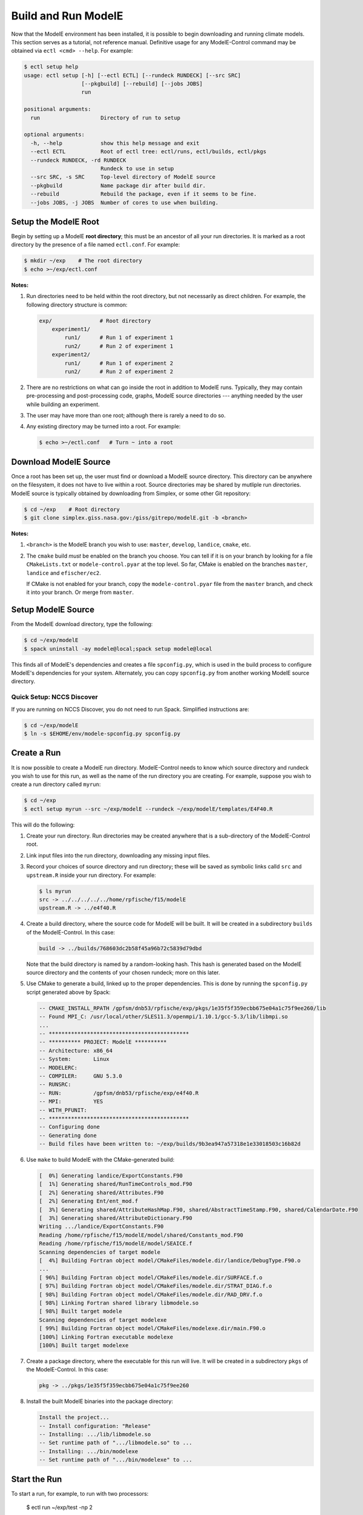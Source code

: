 Build and Run ModelE
=============================

Now that the ModelE environment has been installed, it is possible to
begin downloading and running climate models.  This section serves as a tutorial, not reference manual.  Definitive usage for any ModelE-Control command may be obtained via ``ectl <cmd> --help``.  For example:

.. code-block:: console

   $ ectl setup help
   usage: ectl setup [-h] [--ectl ECTL] [--rundeck RUNDECK] [--src SRC]
                     [--pkgbuild] [--rebuild] [--jobs JOBS]
                     run

   positional arguments:
     run                   Directory of run to setup

   optional arguments:
     -h, --help            show this help message and exit
     --ectl ECTL           Root of ectl tree: ectl/runs, ectl/builds, ectl/pkgs
     --rundeck RUNDECK, -rd RUNDECK
                           Rundeck to use in setup
     --src SRC, -s SRC     Top-level directory of ModelE source
     --pkgbuild            Name package dir after build dir.
     --rebuild             Rebuild the package, even if it seems to be fine.
     --jobs JOBS, -j JOBS  Number of cores to use when building.


Setup the ModelE Root
---------------------

Begin by setting up a ModelE **root directory**; this must be an ancestor of
all your run directories.  It is marked as a root directory by the
presence of a file named ``ectl.conf``.  For example:

.. code-block:: console

   $ mkdir ~/exp    # The root directory
   $ echo >~/exp/ectl.conf

**Notes:**

#. Run directories need to be held within the root directory, but not
   necessarily as direct children.  For example, the following
   directory structure is common:

   .. code-block:: console

      exp/               # Root directory
          experiment1/
              run1/      # Run 1 of experiment 1
              run2/      # Run 2 of experiment 1
          experiment2/
              run1/      # Run 1 of experiment 2
              run2/      # Run 2 of experiment 2

#. There are no restrictions on what can go inside the root in
   addition to ModelE runs.  Typically, they may contain
   pre-processing and post-processing code, graphs, ModelE source
   directories --- anything needed by the user while building an
   experiment.

#. The user may have more than one root; although there is rarely a
   need to do so.

#. Any existing directory may be turned into a root.  For example:

   .. code-block:: console

      $ echo >~/ectl.conf   # Turn ~ into a root



Download ModelE Source
----------------------

Once a root has been set up, the user must find or download a ModelE
source directory.  This directory can be anywhere on the filesystem,
it does not have to live within a root.  Source directories may be
shared by mutliple run directories.  ModelE source is typically
obtained by downloading from Simplex, or some other Git repository:

.. code-block:: console

   $ cd ~/exp    # Root directory
   $ git clone simplex.giss.nasa.gov:/giss/gitrepo/modelE.git -b <branch>

**Notes:**

#. ``<branch>`` is the ModelE branch you wish to use: ``master``,
   ``develop``, ``landice``, ``cmake``, etc.

#. The ``cmake`` build *must* be enabled on the branch you choose.
   You can tell if it is on your branch by looking for a file
   ``CMakeLists.txt`` or ``modele-control.pyar`` at the top level.  So
   far, CMake is enabled on the branches ``master``, ``landice`` and
   ``efischer/ec2``.

   If CMake is not enabled for your branch, copy the
   ``modele-control.pyar`` file from the ``master`` branch, and check
   it into your branch.  Or merge from ``master``.


Setup ModelE Source
-------------------

From the ModelE download directory, type the following:

.. code-block:: console

   $ cd ~/exp/modelE
   $ spack uninstall -ay modele@local;spack setup modele@local

This finds all of ModelE's dependencies and creates a file
``spconfig.py``, which is used in the build process to configure
ModelE's dependencies for your system.  Alternately, you can copy
``spconfig.py`` from another working ModelE source directory.

Quick Setup: NCCS Discover
^^^^^^^^^^^^^^^^^^^^^^^^^^

If you are running on NCCS Discover, you do not need to run Spack.
Simplified instructions are:

.. code-block:: console

   $ cd ~/exp/modelE
   $ ln -s $EHOME/env/modele-spconfig.py spconfig.py

Create a Run
------------

It is now possible to create a ModelE run directory.  ModelE-Control
needs to know which source directory and rundeck you wish to use for
this run, as well as the name of the run directory you are creating.
For example, suppose you wish to create a run directory called
``myrun``:

.. code-block:: console

   $ cd ~/exp
   $ ectl setup myrun --src ~/exp/modelE --rundeck ~/exp/modelE/templates/E4F40.R

This will do the following:

#. Create your run directory.  Run directories may be created anywhere
   that is a sub-directory of the ModelE-Control root.

#. Link input files into the run directory, downloading any missing
   input files.

#. Record your choices of source directory and run directory; these
   will be saved as symbolic links calld ``src`` and ``upstream.R``
   inside your run directory.  For example:

   .. code-block:: console

      $ ls myrun
      src -> ../../../../../home/rpfische/f15/modelE
      upstream.R -> ../e4f40.R

#. Create a build directory, where the source code for ModelE will be
   built.  It will be created in a subdirectory
   ``builds`` of the ModelE-Control.  In this case:

   .. code-block:: console

      build -> ../builds/768603dc2b58f45a96b72c5839d79dbd

   Note that the build directory is named by a random-looking hash.
   This hash is generated based on the ModelE source directory and the
   contents of your chosen rundeck; more on this later.

#. Use CMake to generate a build, linked up to the proper
   dependencies.  This is done by running the ``spconfig.py`` script
   generated above by Spack:

   .. code-block:: console

      -- CMAKE_INSTALL_RPATH /gpfsm/dnb53/rpfische/exp/pkgs/1e35f5f359ecbb675e04a1c75f9ee260/lib
      -- Found MPI_C: /usr/local/other/SLES11.3/openmpi/1.10.1/gcc-5.3/lib/libmpi.so
      ...
      -- ********************************************
      -- ********** PROJECT: ModelE **********
      -- Architecture: x86_64
      -- System:       Linux
      -- MODELERC:     
      -- COMPILER:     GNU 5.3.0
      -- RUNSRC:       
      -- RUN:          /gpfsm/dnb53/rpfische/exp/e4f40.R
      -- MPI:          YES
      -- WITH_PFUNIT:  
      -- ********************************************
      -- Configuring done
      -- Generating done
      -- Build files have been written to: ~/exp/builds/9b3ea947a57318e1e33018503c16b82d

#. Use ``make`` to build ModelE with the CMake-generated build:

   .. code-block:: console

      [  0%] Generating landice/ExportConstants.F90
      [  1%] Generating shared/RunTimeControls_mod.F90
      [  2%] Generating shared/Attributes.F90
      [  2%] Generating Ent/ent_mod.f
      [  3%] Generating shared/AttributeHashMap.F90, shared/AbstractTimeStamp.F90, shared/CalendarDate.F90
      [  3%] Generating shared/AttributeDictionary.F90
      Writing .../landice/ExportConstants.F90
      Reading /home/rpfische/f15/modelE/model/shared/Constants_mod.F90
      Reading /home/rpfische/f15/modelE/model/SEAICE.f
      Scanning dependencies of target modele
      [  4%] Building Fortran object model/CMakeFiles/modele.dir/landice/DebugType.F90.o
      ...
      [ 96%] Building Fortran object model/CMakeFiles/modele.dir/SURFACE.f.o
      [ 97%] Building Fortran object model/CMakeFiles/modele.dir/STRAT_DIAG.f.o
      [ 98%] Building Fortran object model/CMakeFiles/modele.dir/RAD_DRV.f.o
      [ 98%] Linking Fortran shared library libmodele.so
      [ 98%] Built target modele
      Scanning dependencies of target modelexe
      [ 99%] Building Fortran object model/CMakeFiles/modelexe.dir/main.F90.o
      [100%] Linking Fortran executable modelexe
      [100%] Built target modelexe

7. Create a package directory, where the executable for this run will
   live.  It will be created in a subdirectory ``pkgs`` of the
   ModelE-Control.  In this case:

   .. code-block:: console

      pkg -> ../pkgs/1e35f5f359ecbb675e04a1c75f9ee260

8. Install the built ModelE binaries into the package directory:

   .. code-block:: console

      Install the project...
      -- Install configuration: "Release"
      -- Installing: .../lib/libmodele.so
      -- Set runtime path of ".../libmodele.so" to ...
      -- Installing: .../bin/modelexe
      -- Set runtime path of ".../bin/modelexe" to ...

Start the Run
-------------

To start a run, for example, to run with two processors:

   $ ectl run ~/exp/test -np 2

Note that this command works from any directory.  You could just as
well have typed:

.. code-block:: console

   $ cd ~/exp
   $ ectl run test

or even:

.. code-block:: console

   $ cd ~/exptest
   $ ectl run

Before launching ModelE, this command will generate the ModelE `I`
file based on your run's `rundeck.R` file.  This ensure that any
parameter changes made to `rundeck.R` will be reflected in `I`.  The
user should *never* have to edit the ``I`` file directly.

This will start the run in the background and return to your shell
prompt.  The run will continue until it ends by itself or is stopped;
logging out will NOT stop the run.  After starting the run,
ModelE-Control shows run status:

.. code-block:: console

   $ mpirun -timestamp-output -output-filename /gpfsm/dnb53/rpfische/exp/test/log/q -np 2 --report-pid /gpfsm/dnb53/rpfische/exp/test/modele.pid /gpfsm/dnb53/rpfische/exp/test/pkg/bin/modelexe -cold-restart -i I
   nohup: ignoring input and appending output to `nohup.out'
   ============================ test
   status:  RUNNING
   run:     /gpfsm/dnb53/rpfische/exp/test
   rundeck: /gpfsm/dnb53/rpfische/exp/e4f40.R
   src:     /gpfsm/dnb53/rpfische/f15/modelE
   build:   /gpfsm/dnb53/rpfische/exp/builds/768603dc2b58f45a96b72c5839d79dbd
   pkg:     /gpfsm/dnb53/rpfische/exp/pkgs/1e35f5f359ecbb675e04a1c75f9ee260
   launcher = mpi
   pidfile = /gpfsm/dnb53/rpfische/exp/test/modele.pid
   mpi_cmd = mpirun -timestamp-output -output-filename /gpfsm/dnb53/rpfische/exp/test/log/q -np 2 --report-pid /gpfsm/dnb53/rpfische/exp/test/modele.pid
   modele_cmd = /gpfsm/dnb53/rpfische/exp/test/pkg/bin/modelexe -cold-restart -i I
   cwd = /gpfsm/dnb53/rpfische/exp/test
   USER       PID %CPU %MEM    VSZ   RSS TTY      STAT START   TIME COMMAND
   rpfische   436  7.9  0.0 4280812 4124 pts/9    Sl+  17:31   0:00 mpirun -timestamp-output -output-filename /gpfsm/dnb53/rpfische/exp/test/log/q -np 2 --report-pid /gpfsm/dnb53/rpfische/exp/test/modele.pid /gpfsm/dnb53/rpfische/exp/test/pkg/bin/modelexe -cold-restart -i I
   rpfische   443 86.8  0.1 13635064 245040 pts/9 Dl   17:31   0:00 /gpfsm/dnb53/rpfische/exp/test/pkg/bin/modelexe -cold-restart -i I
   rpfische   445 92.2  0.1 13624436 242348 pts/9 Rl   17:31   0:00 /gpfsm/dnb53/rpfische/exp/test/pkg/bin/modelexe -cold-restart -i I

Running with Slurm Debug Mode
^^^^^^^^^^^^^^^^^^^^^^^^^^^^^

On discover, it's often preferable to try things out in the Slurm
debug queue, allowing for quick turnaround.  This can be done with the
``--launcher flag``, for example:

.. code-block:: console

   $ ectl run -ts 19491231T2200,19510101T0100 -np 6 -t 2 --launcher slurm-debug


View the Log
------------

The ModelE STDOUT/STDERR log file(s) are written into the directory
``myrun/log``, and are named by MPI rank:

.. code-block:: console

   $ ls -l log
   total 960
   -rw-r----- 1 rpfische s1001 599042 Aug 28 17:32 q.1.0
   -rw-r----- 1 rpfische s1001 329834 Aug 28 17:32 q.1.1

Output is separated by MPI rank to enhance scalability, and to avoid
the occasional garbled output when two MPI ranks write output at the
same time.  Timestamps in the per-rank log files allow them to be
combined into one file if desired.

While ModelE is running, a log file may be watched via:

.. code-block:: console

   $ ectl tail -f myrun

Manage the Run
--------------

After a run has been started, you can inspect the status of the run;
for example:

.. code-block:: console

   $ ectl ps myrun

If you have many runs going at once, you can also inspect the status
of them all together.  For example:

.. code-block:: console

   $ ectl ps myrun1 myrun2

or to get the status of all the runs in your ModelE-Control root:

.. code-block:: console

   $ cd ~/exp
   $ ectl ps

In any case, the status will tell the current model date/time, and
whether the simulation is currently running.  For example, after a
simulation has terminated, ``ectl ps`` looks like:

.. code-block:: console

   ============================ test
   status:  STOPPED
   itime =     16033 timestamp = 1949-12-01T00:00
   fort.1.nc: 1949-12-01 00:00:00
   fort.2.nc: 1949-12-01 01:00:00
   run:     /gpfsm/dnb53/rpfische/exp/test
   rundeck: /gpfsm/dnb53/rpfische/exp/e4f40.R
   src:     /gpfsm/dnb53/rpfische/f15/modelE
   build:   /gpfsm/dnb53/rpfische/exp/builds/768603dc2b58f45a96b72c5839d79dbd
   pkg:     /gpfsm/dnb53/rpfische/exp/pkgs/1e35f5f359ecbb675e04a1c75f9ee260
   launcher = mpi
   pidfile = /gpfsm/dnb53/rpfische/exp/test/modele.pid
   mpi_cmd = mpirun -timestamp-output -output-filename /gpfsm/dnb53/rpfische/exp/test/log/q -np 2 --report-pid /gpfsm/dnb53/rpfische/exp/test/modele.pid
   modele_cmd = /gpfsm/dnb53/rpfische/exp/test/pkg/bin/modelexe -cold-restart -i I
   cwd = /gpfsm/dnb53/rpfische/exp/test
   <No Running Processes>

Stop the Run
------------

In order to stop a run:

.. code-block:: console

   $ ectl stop myrun

This will do a "soft stop" by requesting ModelE to terminate.  It is
also possible to do a "hard stop" that kills the ModelE process as
expediently as possible:

.. code-block:: console

   $ ectl stop -f myrun

Once the ``stop`` process is complete, ``ectl ps`` output should
reflect that.

Post-Mortem
-----------

Once a ModelE run has stopped, it is possible to determine how it
stopped, using Everytrace:

.. code-block:: console

   $ ectl trace myrun

   ======== Resolving Everytrace-enabled binaries:
      /gpfsm/dnb53/rpfische/exp/pkgs/1e35f5f359ecbb675e04a1c75f9ee260/lib/libmodele.so
   ref_addr_lib 495072 /gpfsm/dnb53/rpfische/exp/pkgs/1e35f5f359ecbb675e04a1c75f9ee260/lib/libmodele.so
   =============== q.1.0
   Exiting with return code: 13
     0x7FFEFB7804C7
     0x7FFEFBA860D6
     0x7FFEFBA8612D
     /home/rpfische/f15/modelE/model/MODELE.f:448
     /home/rpfische/f15/modelE/model/MODELE_DRV.f:28
     0x400A57
     0x7FFEFAD35C35
   =============== q.1.1
   Exiting with return code: 13
     0x7FFEFB7804C7
     0x7FFEFBA860D6
     0x7FFEFBA8612D
     /home/rpfische/f15/modelE/model/MODELE.f:448
     /home/rpfische/f15/modelE/model/MODELE_DRV.f:28
     0x400A57
     0x7FFEFAD35C35


Everytrace provides a stacktrace, with filenames and line numbers, of how ModelE stopped on each MPI rank.  In this case, ModelE terminated on line 448 of ``MODELE.f``, which is normal termination:

.. code-block:: console

   CALL stop_model('Terminated normally (reached maximum time)',13)


In this case, normal termination can also be confirmed by inspecting the log files.

.. note::

   The Everytrace feature is currently enabled only on the ``landice`` branch.

